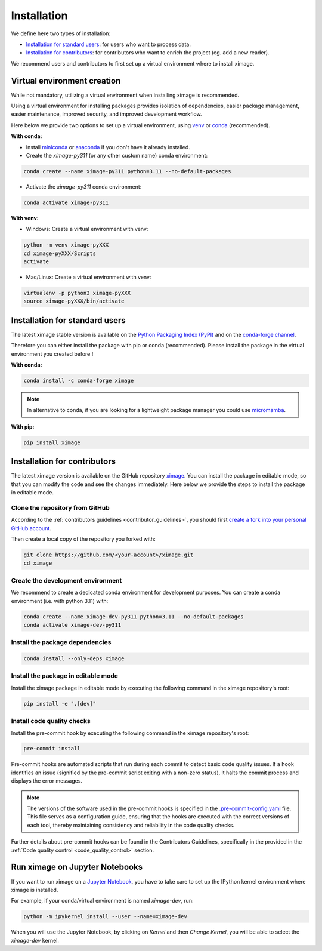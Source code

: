 =========================
Installation
=========================


We define here two types of installation:

- `Installation for standard users`_: for users who want to process data.

- `Installation for contributors`_: for contributors who want to enrich the project (eg. add a new reader).

We recommend users and contributors to first set up a virtual environment where to install ximage.


.. _virtual_environment:

Virtual environment creation
===============================

While not mandatory, utilizing a virtual environment when installing ximage is recommended.

Using a virtual environment for installing packages provides isolation of dependencies,
easier package management, easier maintenance, improved security, and improved development workflow.

Here below we provide two options to set up a virtual environment,
using `venv <https://docs.python.org/3/library/venv.html>`__
or `conda <https://docs.conda.io/en/latest/>`__ (recommended).

**With conda:**

* Install `miniconda <https://docs.conda.io/en/latest/miniconda.html>`__
  or `anaconda <https://docs.anaconda.com/anaconda/install/>`__
  if you don't have it already installed.

* Create the `ximage-py311` (or any other custom name) conda environment:

.. code-block:: bash

	conda create --name ximage-py311 python=3.11 --no-default-packages

* Activate the `ximage-py311` conda environment:

.. code-block:: bash

	conda activate ximage-py311


**With venv:**

* Windows: Create a virtual environment with venv:

.. code-block:: bash

   python -m venv ximage-pyXXX
   cd ximage-pyXXX/Scripts
   activate


* Mac/Linux: Create a virtual environment with venv:

.. code-block:: bash

   virtualenv -p python3 ximage-pyXXX
   source ximage-pyXXX/bin/activate

.. _installation_standard:

Installation for standard users
==================================

The latest ximage stable version is available
on the `Python Packaging Index (PyPI) <https://pypi.org/project/ximage/>`__
and on the `conda-forge channel <https://anaconda.org/conda-forge/ximage>`__.

Therefore you can either install the package with pip or conda (recommended).
Please install the package in the virtual environment you created before !

**With conda:**

.. code-block:: bash

   conda install -c conda-forge ximage


.. note::
   In alternative to conda, if you are looking for a lightweight package manager you could use `micromamba <https://micromamba.readthedocs.io/en/latest/>`__.

**With pip:**

.. code-block:: bash

   pip install ximage


.. _installation_contributor:

Installation for contributors
================================

The latest ximage version is available on the GitHub repository `ximage <https://github.com/ghiggi/ximage>`_.
You can install the package in editable mode, so that you can modify the code and see the changes immediately.
Here below we provide the steps to install the package in editable mode.

Clone the repository from GitHub
......................................

According to the :ref:`contributors guidelines <contributor_guidelines>`,
you should first
`create a fork into your personal GitHub account <https://docs.github.com/en/pull-requests/collaborating-with-pull-requests/working-with-forks/fork-a-repo>`__.

Then create a local copy of the repository you forked with:

.. code-block:: bash

   git clone https://github.com/<your-account>/ximage.git
   cd ximage

Create the development environment
......................................

We recommend to create a dedicated conda environment for development purposes.
You can create a conda environment (i.e. with python 3.11) with:

.. code-block:: bash

	conda create --name ximage-dev-py311 python=3.11 --no-default-packages
	conda activate ximage-dev-py311

Install the package dependencies
............................................

.. code-block:: bash

	conda install --only-deps ximage


Install the package in editable mode
................................................

Install the ximage package in editable mode by executing the following command in the ximage repository's root:

.. code-block:: bash

	pip install -e ".[dev]"


Install code quality checks
..............................................

Install the pre-commit hook by executing the following command in the ximage repository's root:

.. code-block:: bash

   pre-commit install


Pre-commit hooks are automated scripts that run during each commit to detect basic code quality issues.
If a hook identifies an issue (signified by the pre-commit script exiting with a non-zero status), it halts the commit process and displays the error messages.

.. note::
	The versions of the software used in the pre-commit hooks is specified in the `.pre-commit-config.yaml <https://github.com/ghiggi/ximage/blob/main/.pre-commit-config.yaml>`__ file. This file serves as a configuration guide, ensuring that the hooks are executed with the correct versions of each tool, thereby maintaining consistency and reliability in the code quality checks.

Further details about pre-commit hooks can be found in the Contributors Guidelines, specifically in the provided in the :ref:`Code quality control <code_quality_control>` section.


Run ximage on Jupyter Notebooks
=====================================

If you want to run ximage on a `Jupyter Notebook <https://jupyter.org/>`__,
you have to take care to set up the IPython kernel environment where ximage is installed.

For example, if your conda/virtual environment is named `ximage-dev`, run:

.. code-block:: bash

   python -m ipykernel install --user --name=ximage-dev

When you will use the Jupyter Notebook, by clicking on `Kernel` and then `Change Kernel`, you will be able to select the `ximage-dev` kernel.
